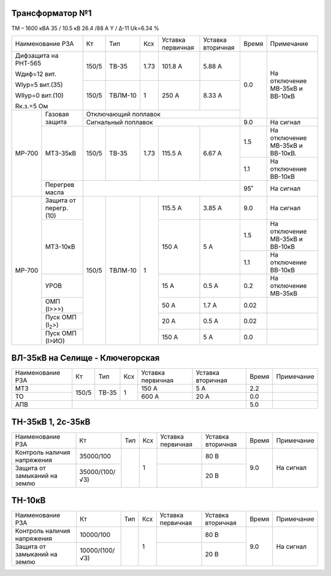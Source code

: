 Трансформатор №1
~~~~~~~~~~~~~~~~

ТМ – 1600 кВА   35 / 10.5 кВ 26.4 /88 А  Y / Δ-11
Uk=6.34 %

+------------------------------+------+-------+-----+---------+---------+-----+-------------------------------+
|Наименование РЗА              | Кт   | Тип   |Ксх  |Уставка  |Уставка  |Время|Примечание                     |
|                              |      |       |     |первичная|вторичная|     |                               |
+------------------------------+------+-------+-----+---------+---------+-----+-------------------------------+
| Дифзащита на РНТ-565         | 150/5|ТВ-35  | 1.73| 101.8 А | 5.88 А  | 0.0 |На отключение МВ-35кВ и        |
|                              |      |       |     |         |         |     |ВВ-10кВ                        |
| Wдиф=12 вит.                 +------+-------+-----+---------+---------+     |                               |
|                              |150/5 |ТВЛМ-10| 1   | 250 А   | 8.33 А  |     |                               |
| WIур=5 вит.(35)              |      |       |     |         |         |     |                               |
|                              |      |       |     |         |         |     |                               |
| WIIур=0 вит.(10)             |      |       |     |         |         |     |                               |
|                              |      |       |     |         |         |     |                               |
| Rк.з.=5 Ом                   |      |       |     |         |         |     |                               |
+------+-----------------------+------+-------+-----+---------+---------+     |                               |
|МР-700|Газовая защита         | Отключающий поплавок                   |     |                               |
|      |                       +----------------------------------------+-----+-------------------------------+
|      |                       | Сигнальный  поплавок                   | 9.0 | На сигнал                     |
|      +-----------------------+------+-------+-----+---------+---------+-----+-------------------------------+
|      |МТЗ-35кВ               | 150/5|ТВ-35  | 1.73| 115.5 А | 6.67 А  | 1.5 |На отключение МВ-35кВ и        |
|      |                       |      |       |     |         |         |     |ВВ-10кВ.                       |
|      |                       |      |       |     |         |         +-----+-------------------------------+
|      |                       |      |       |     |         |         | 1.1 |На отключение ВВ-10кВ          |
|      +-----------------------+------+-------+-----+---------+---------+-----+-------------------------------+
|      |Перегрев масла         |                                        | 95˚ |На сигнал                      |
+------+-----------------------+------+-------+-----+---------+---------+-----+-------------------------------+
|МР-700|Защита от перегр. (10) | 150/5|ТВЛМ-10| 1   | 115.5 А | 3.85 А  | 9.0 |На сигнал                      |
|      +-----------------------+      |       |     +---------+---------+-----+-------------------------------+
|      | МТЗ-10кВ              |      |       |     | 150 А   | 5 А     | 1.5 |На отключение МВ-35кВ и ВВ-10кВ|
|      |                       |      |       |     |         |         +-----+-------------------------------+
|      |                       |      |       |     |         |         | 1.1 |На отключение ВВ-10кВ          |
|      +-----------------------+      |       |     +---------+---------+-----+-------------------------------+
|      |УРОВ                   |      |       |     | 15 А    | 0.5 А   | 0.2 |На отключение МВ-35кВ          |
|      +-----------------------+      |       |     +---------+---------+-----+-------------------------------+
|      |ОМП (I>>>)             |      |       |     | 50 А    | 1.7 А   | 0.02|                               |
|      +-----------------------+      |       |     +---------+---------+-----+-------------------------------+
|      |Пуск ОМП (I\ :sub:`2`>)|      |       |     | 20 А    | 0.5 А   | 0.02|                               |
|      +-----------------------+      |       |     +---------+---------+-----+-------------------------------+
|      |Пуск ОМП (I>ИО)        |      |       |     | 150 А   | 5 А     | 0.0 |                               |
+------+-----------------------+------+-------+-----+---------+---------+-----+-------------------------------+


ВЛ-35кВ на Селище - Ключегорская
~~~~~~~~~~~~~~~~~~~~~~~~~~~~~~~~

+----------------+-------------+-------+---+---------+---------+-----+----------+
|Наименование РЗА| Кт          | Тип   |Ксх|Уставка  |Уставка  |Время|Примечание|
|                |             |       |   |первичная|вторичная|     |          |
+----------------+-------------+-------+---+---------+---------+-----+----------+
|МТЗ             | 150/5       |ТВ-35  | 1 | 150 А   | 5 А     | 2.2 |          |
+----------------+             |       |   +---------+---------+-----+----------+
|ТО              |             |       |   | 600 А   | 20 А    | 0.0 |          |
+----------------+-------------+-------+---+---------+---------+-----+----------+
|АПВ             |                                             | 5.0 |          |
+----------------+---------------------------------------------+-----+----------+

ТН-35кВ 1, 2с-35кВ
~~~~~~~~~~~~~~~~~~

+------------------------------+--------------+----+---+---------+---------+-----+----------+
|Наименование РЗА              | Кт           | Тип|Ксх|Уставка  |Уставка  |Время|Примечание|
|                              |              |    |   |первичная|вторичная|     |          |
+------------------------------+--------------+----+---+---------+---------+-----+----------+
|Контроль наличия              |35000/100     |    | 1 |         | 80 В    | 9.0 |На сигнал |
|напряжения                    |              |    |   |         |         |     |          |
+------------------------------+--------------+    |   +---------+---------+     |          |
|Защита от замыканий           |35000/(100/√3)|    |   |         | 20 В    |     |          |
|на землю                      |              |    |   |         |         |     |          |
+------------------------------+--------------+----+---+---------+---------+-----+----------+

ТН-10кВ
~~~~~~~

+------------------------------+--------------+----+---+---------+---------+-----+----------+
|Наименование РЗА              | Кт           | Тип|Ксх|Уставка  |Уставка  |Время|Примечание|
|                              |              |    |   |первичная|вторичная|     |          |
+------------------------------+--------------+----+---+---------+---------+-----+----------+
|Контроль наличия              |10000/100     |    | 1 |         | 80 В    | 9.0 |На сигнал |
|напряжения                    |              |    |   |         |         |     |          |
+------------------------------+--------------+    |   +---------+---------+     |          |
|Защита от замыканий           |10000/(100/√3)|    |   |         | 20 В    |     |          |
|на землю                      |              |    |   |         |         |     |          |
+------------------------------+--------------+----+---+---------+---------+-----+----------+